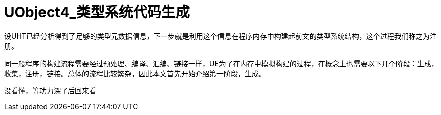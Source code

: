# UObject4_类型系统代码生成
:toc:

设UHT已经分析得到了足够的类型元数据信息，下一步就是利用这个信息在程序内存中构建起前文的类型系统结构，这个过程我们称之为注册。

同一般程序的构建流程需要经过预处理、编译、汇编、链接一样，UE为了在内存中模拟构建的过程，在概念上也需要以下几个阶段：生成，收集，注册，链接。总体的流程比较繁杂，因此本文首先开始介绍第一阶段，生成。

没看懂，等功力深了后回来看